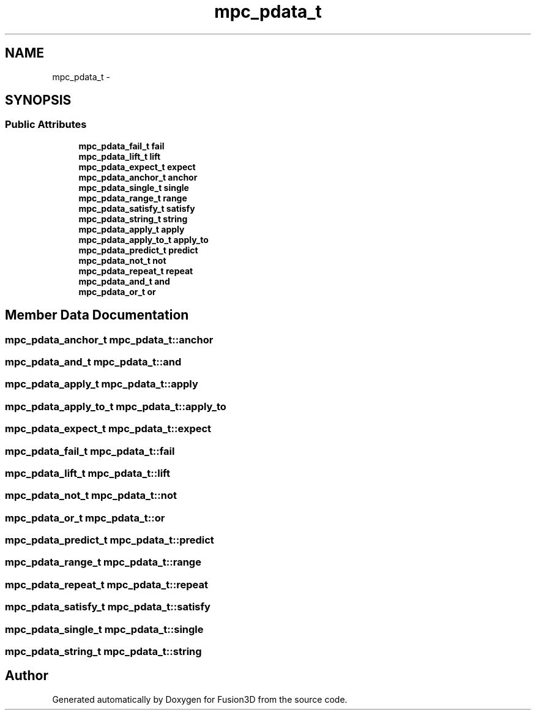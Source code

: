 .TH "mpc_pdata_t" 3 "Tue Nov 24 2015" "Version 0.0.0.1" "Fusion3D" \" -*- nroff -*-
.ad l
.nh
.SH NAME
mpc_pdata_t \- 
.SH SYNOPSIS
.br
.PP
.SS "Public Attributes"

.in +1c
.ti -1c
.RI "\fBmpc_pdata_fail_t\fP \fBfail\fP"
.br
.ti -1c
.RI "\fBmpc_pdata_lift_t\fP \fBlift\fP"
.br
.ti -1c
.RI "\fBmpc_pdata_expect_t\fP \fBexpect\fP"
.br
.ti -1c
.RI "\fBmpc_pdata_anchor_t\fP \fBanchor\fP"
.br
.ti -1c
.RI "\fBmpc_pdata_single_t\fP \fBsingle\fP"
.br
.ti -1c
.RI "\fBmpc_pdata_range_t\fP \fBrange\fP"
.br
.ti -1c
.RI "\fBmpc_pdata_satisfy_t\fP \fBsatisfy\fP"
.br
.ti -1c
.RI "\fBmpc_pdata_string_t\fP \fBstring\fP"
.br
.ti -1c
.RI "\fBmpc_pdata_apply_t\fP \fBapply\fP"
.br
.ti -1c
.RI "\fBmpc_pdata_apply_to_t\fP \fBapply_to\fP"
.br
.ti -1c
.RI "\fBmpc_pdata_predict_t\fP \fBpredict\fP"
.br
.ti -1c
.RI "\fBmpc_pdata_not_t\fP \fBnot\fP"
.br
.ti -1c
.RI "\fBmpc_pdata_repeat_t\fP \fBrepeat\fP"
.br
.ti -1c
.RI "\fBmpc_pdata_and_t\fP \fBand\fP"
.br
.ti -1c
.RI "\fBmpc_pdata_or_t\fP \fBor\fP"
.br
.in -1c
.SH "Member Data Documentation"
.PP 
.SS "\fBmpc_pdata_anchor_t\fP mpc_pdata_t::anchor"

.SS "\fBmpc_pdata_and_t\fP mpc_pdata_t::and"

.SS "\fBmpc_pdata_apply_t\fP mpc_pdata_t::apply"

.SS "\fBmpc_pdata_apply_to_t\fP mpc_pdata_t::apply_to"

.SS "\fBmpc_pdata_expect_t\fP mpc_pdata_t::expect"

.SS "\fBmpc_pdata_fail_t\fP mpc_pdata_t::fail"

.SS "\fBmpc_pdata_lift_t\fP mpc_pdata_t::lift"

.SS "\fBmpc_pdata_not_t\fP mpc_pdata_t::not"

.SS "\fBmpc_pdata_or_t\fP mpc_pdata_t::or"

.SS "\fBmpc_pdata_predict_t\fP mpc_pdata_t::predict"

.SS "\fBmpc_pdata_range_t\fP mpc_pdata_t::range"

.SS "\fBmpc_pdata_repeat_t\fP mpc_pdata_t::repeat"

.SS "\fBmpc_pdata_satisfy_t\fP mpc_pdata_t::satisfy"

.SS "\fBmpc_pdata_single_t\fP mpc_pdata_t::single"

.SS "\fBmpc_pdata_string_t\fP mpc_pdata_t::string"


.SH "Author"
.PP 
Generated automatically by Doxygen for Fusion3D from the source code\&.
